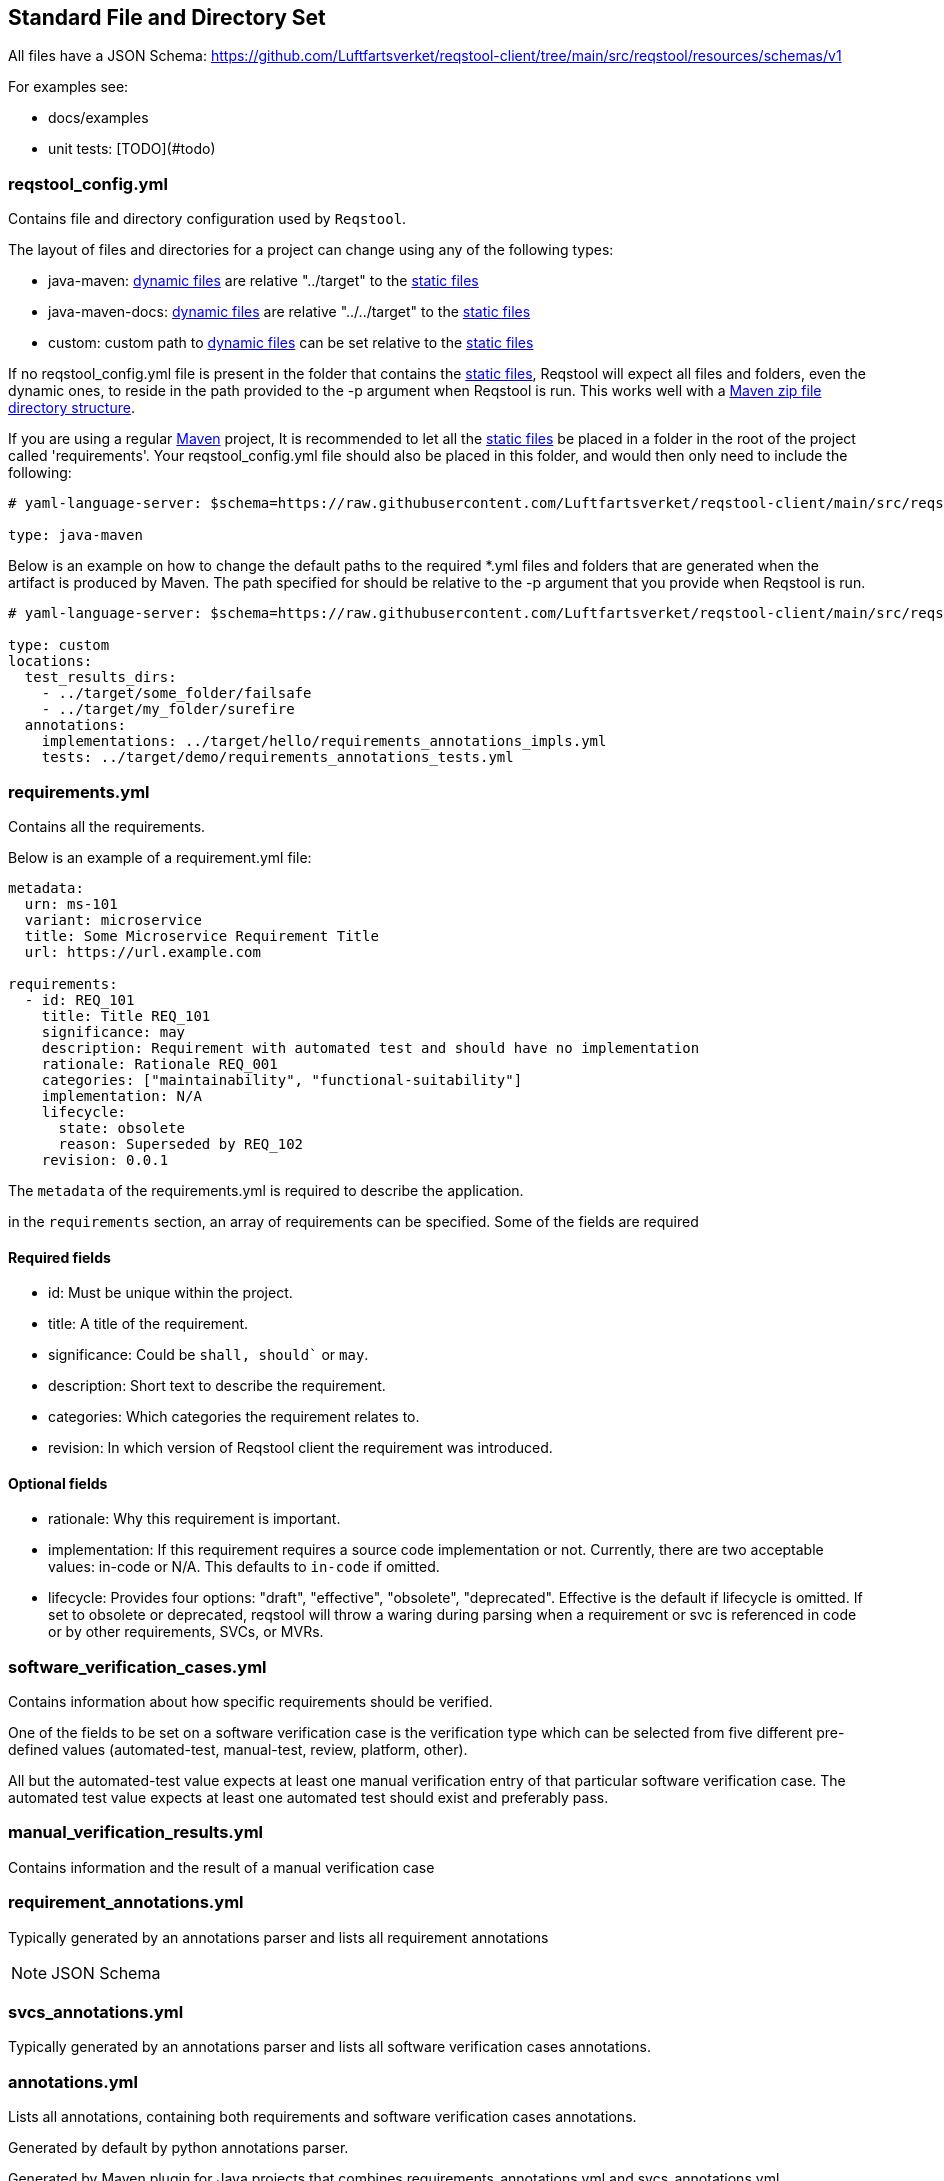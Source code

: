 == Standard File and Directory Set

All files have a JSON Schema: https://github.com/Luftfartsverket/reqstool-client/tree/main/src/reqstool/resources/schemas/v1

For examples see:

* docs/examples
* unit tests: [TODO](#todo)

[[reqstool_config]]
=== reqstool_config.yml
Contains file and directory configuration used by `Reqstool`.

The layout of files and directories for a project can change using any of the following types:

* java-maven: xref:data.adoc#dynamic-directory-structure[dynamic files] are relative "../target" to the xref:data.adoc#static-directory-structure[static files]
* java-maven-docs: xref:data.adoc#dynamic-directory-structure[dynamic files] are relative "../../target" to the xref:data.adoc#static-directory-structure[static files]
* custom: custom path to xref:data.adoc#dynamic-directory-structure[dynamic files] can be set relative to the xref:data.adoc#static-directory-structure[static files]

If no reqstool_config.yml file is present in the folder that contains the xref:data.adoc#static-directory-structure[static files], Reqstool will expect all files and folders, even the dynamic ones, to reside in the path provided to the -p argument when Reqstool is run. This works well with a xref:data.adoc#maven-artifact-zip-directory-structure[Maven zip file directory structure]. 


If you are using a regular xref:data.adoc#java-maven-directory-structure[Maven] project, It is recommended to let all the xref:data.adoc#static-directory-structure[static files] be placed in a folder in the root of the project called 'requirements'. Your reqstool_config.yml file should also be placed in this folder, and would then only need to include the following:

```yaml
# yaml-language-server: $schema=https://raw.githubusercontent.com/Luftfartsverket/reqstool-client/main/src/reqstool/resources/schemas/v1/reqstool_config.schema.json

type: java-maven
```


Below is an example on how to change the default paths to the required *.yml files and folders that are generated when the artifact is produced by Maven. The path specified for should be relative to the -p argument that you provide when Reqstool is run. 

```yaml
# yaml-language-server: $schema=https://raw.githubusercontent.com/Luftfartsverket/reqstool-client/main/src/reqstool/resources/schemas/v1/reqstool_config.schema.json

type: custom 
locations:
  test_results_dirs:
    - ../target/some_folder/failsafe
    - ../target/my_folder/surefire
  annotations:
    implementations: ../target/hello/requirements_annotations_impls.yml
    tests: ../target/demo/requirements_annotations_tests.yml

```

=== requirements.yml

Contains all the requirements.

Below is an example of a requirement.yml file:

```yaml
metadata:
  urn: ms-101
  variant: microservice
  title: Some Microservice Requirement Title
  url: https://url.example.com

requirements:
  - id: REQ_101
    title: Title REQ_101
    significance: may
    description: Requirement with automated test and should have no implementation
    rationale: Rationale REQ_001
    categories: ["maintainability", "functional-suitability"]
    implementation: N/A
    lifecycle:
      state: obsolete
      reason: Superseded by REQ_102
    revision: 0.0.1
```

The `metadata` of the requirements.yml is required to describe the application.

in the `requirements` section, an array of requirements can be specified. Some of the fields are required

==== Required fields

* id: Must be unique within the project.
* title: A title of the requirement.
* significance: Could be `shall, should`` or `may`.
* description: Short text to describe the requirement.
* categories: Which categories the requirement relates to.
* revision: In which version of Reqstool client the requirement was introduced.

==== Optional fields

* rationale: Why this requirement is important.
* implementation: If this requirement requires a source code implementation or not. Currently, there are two acceptable values: in-code or N/A. This defaults to `in-code` if omitted. 
* lifecycle: Provides four options: "draft", "effective", "obsolete", "deprecated". Effective is the default if lifecycle is omitted. If set to obsolete or deprecated, reqstool will throw a waring during parsing when a requirement or svc is referenced in code or by other requirements, SVCs, or MVRs.


=== software_verification_cases.yml

Contains information about how specific requirements should be verified.

One of the fields to be set on a software verification case is the verification type which can be selected from five different pre-defined values (automated-test, manual-test, review, platform, other).

All but the automated-test value expects at least one manual verification entry of that particular software verification case. The automated test value expects at least one automated test should exist and preferably pass. 

=== manual_verification_results.yml
Contains information and the result of a manual verification case

=== requirement_annotations.yml

Typically generated by an annotations parser and lists all requirement annotations 

NOTE: JSON Schema

=== svcs_annotations.yml

Typically generated by an annotations parser and lists all software verification cases annotations.

=== annotations.yml

Lists all annotations, containing both requirements and software verification cases annotations.

Generated by default by python annotations parser.

Generated by Maven plugin for Java projects that combines requirements_annotations.yml and svcs_annotations.yml
